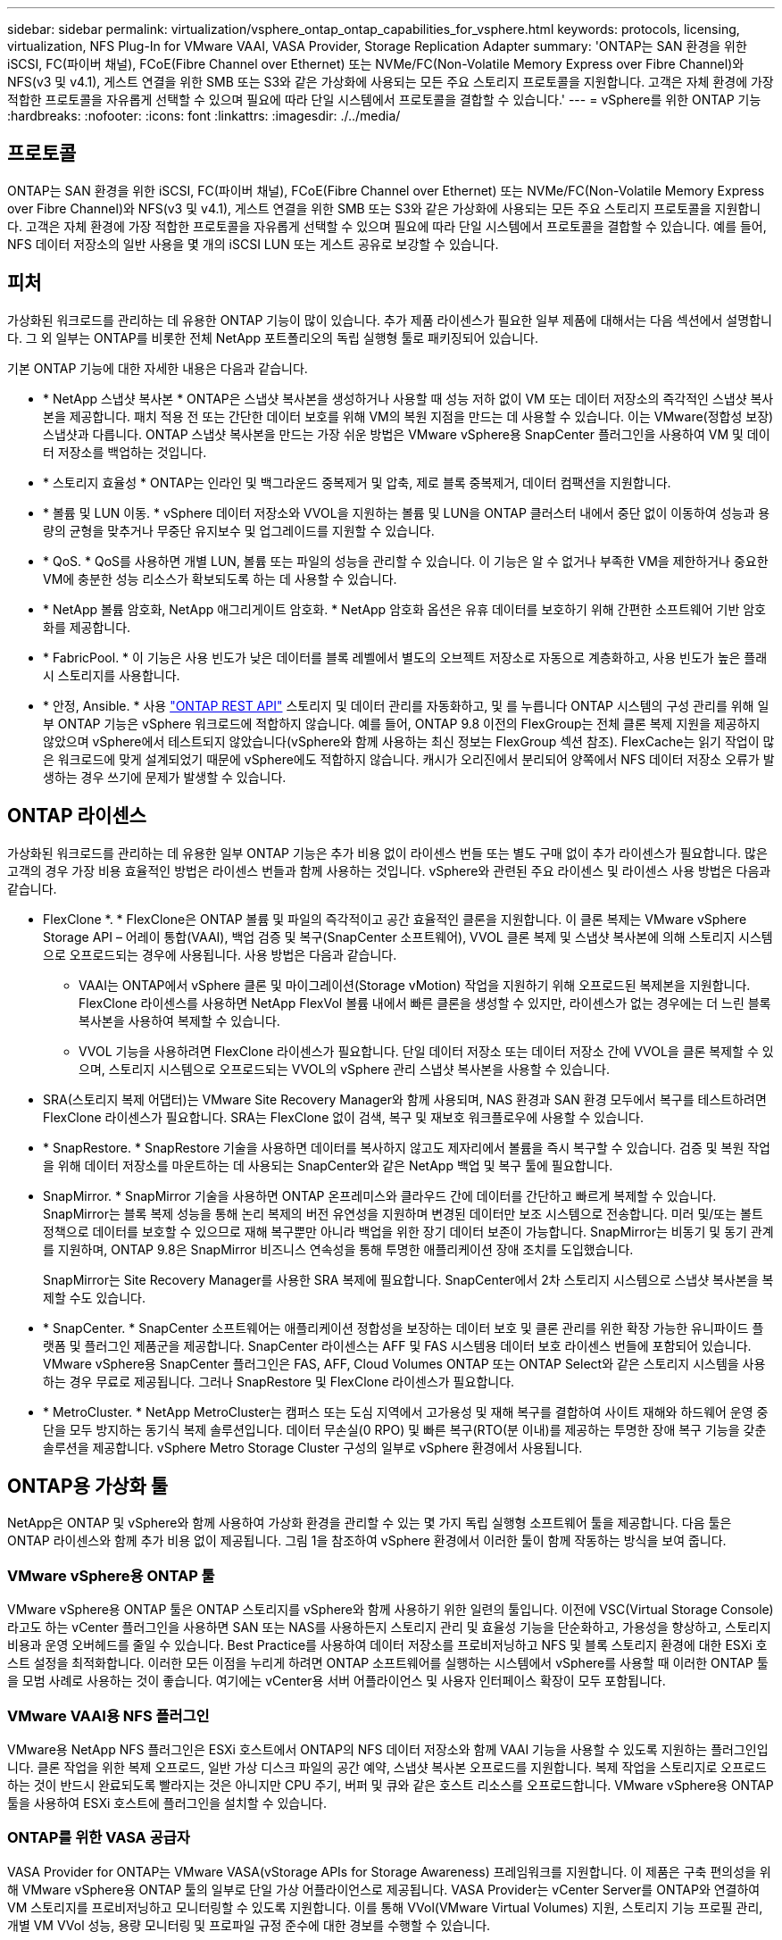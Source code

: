 ---
sidebar: sidebar 
permalink: virtualization/vsphere_ontap_ontap_capabilities_for_vsphere.html 
keywords: protocols, licensing, virtualization, NFS Plug-In for VMware VAAI, VASA Provider, Storage Replication Adapter 
summary: 'ONTAP는 SAN 환경을 위한 iSCSI, FC(파이버 채널), FCoE(Fibre Channel over Ethernet) 또는 NVMe/FC(Non-Volatile Memory Express over Fibre Channel)와 NFS(v3 및 v4.1), 게스트 연결을 위한 SMB 또는 S3와 같은 가상화에 사용되는 모든 주요 스토리지 프로토콜을 지원합니다. 고객은 자체 환경에 가장 적합한 프로토콜을 자유롭게 선택할 수 있으며 필요에 따라 단일 시스템에서 프로토콜을 결합할 수 있습니다.' 
---
= vSphere를 위한 ONTAP 기능
:hardbreaks:
:nofooter: 
:icons: font
:linkattrs: 
:imagesdir: ./../media/




== 프로토콜

ONTAP는 SAN 환경을 위한 iSCSI, FC(파이버 채널), FCoE(Fibre Channel over Ethernet) 또는 NVMe/FC(Non-Volatile Memory Express over Fibre Channel)와 NFS(v3 및 v4.1), 게스트 연결을 위한 SMB 또는 S3와 같은 가상화에 사용되는 모든 주요 스토리지 프로토콜을 지원합니다. 고객은 자체 환경에 가장 적합한 프로토콜을 자유롭게 선택할 수 있으며 필요에 따라 단일 시스템에서 프로토콜을 결합할 수 있습니다. 예를 들어, NFS 데이터 저장소의 일반 사용을 몇 개의 iSCSI LUN 또는 게스트 공유로 보강할 수 있습니다.



== 피처

가상화된 워크로드를 관리하는 데 유용한 ONTAP 기능이 많이 있습니다. 추가 제품 라이센스가 필요한 일부 제품에 대해서는 다음 섹션에서 설명합니다. 그 외 일부는 ONTAP를 비롯한 전체 NetApp 포트폴리오의 독립 실행형 툴로 패키징되어 있습니다.

기본 ONTAP 기능에 대한 자세한 내용은 다음과 같습니다.

* * NetApp 스냅샷 복사본 * ONTAP은 스냅샷 복사본을 생성하거나 사용할 때 성능 저하 없이 VM 또는 데이터 저장소의 즉각적인 스냅샷 복사본을 제공합니다. 패치 적용 전 또는 간단한 데이터 보호를 위해 VM의 복원 지점을 만드는 데 사용할 수 있습니다. 이는 VMware(정합성 보장) 스냅샷과 다릅니다. ONTAP 스냅샷 복사본을 만드는 가장 쉬운 방법은 VMware vSphere용 SnapCenter 플러그인을 사용하여 VM 및 데이터 저장소를 백업하는 것입니다.
* * 스토리지 효율성 * ONTAP는 인라인 및 백그라운드 중복제거 및 압축, 제로 블록 중복제거, 데이터 컴팩션을 지원합니다.
* * 볼륨 및 LUN 이동. * vSphere 데이터 저장소와 VVOL을 지원하는 볼륨 및 LUN을 ONTAP 클러스터 내에서 중단 없이 이동하여 성능과 용량의 균형을 맞추거나 무중단 유지보수 및 업그레이드를 지원할 수 있습니다.
* * QoS. * QoS를 사용하면 개별 LUN, 볼륨 또는 파일의 성능을 관리할 수 있습니다. 이 기능은 알 수 없거나 부족한 VM을 제한하거나 중요한 VM에 충분한 성능 리소스가 확보되도록 하는 데 사용할 수 있습니다.
* * NetApp 볼륨 암호화, NetApp 애그리게이트 암호화. * NetApp 암호화 옵션은 유휴 데이터를 보호하기 위해 간편한 소프트웨어 기반 암호화를 제공합니다.
* * FabricPool. * 이 기능은 사용 빈도가 낮은 데이터를 블록 레벨에서 별도의 오브젝트 저장소로 자동으로 계층화하고, 사용 빈도가 높은 플래시 스토리지를 사용합니다.
* * 안정, Ansible. * 사용 https://devnet.netapp.com/restapi["ONTAP REST API"^] 스토리지 및 데이터 관리를 자동화하고, 및 를 누릅니다 ONTAP 시스템의 구성 관리를 위해 일부 ONTAP 기능은 vSphere 워크로드에 적합하지 않습니다. 예를 들어, ONTAP 9.8 이전의 FlexGroup는 전체 클론 복제 지원을 제공하지 않았으며 vSphere에서 테스트되지 않았습니다(vSphere와 함께 사용하는 최신 정보는 FlexGroup 섹션 참조). FlexCache는 읽기 작업이 많은 워크로드에 맞게 설계되었기 때문에 vSphere에도 적합하지 않습니다. 캐시가 오리진에서 분리되어 양쪽에서 NFS 데이터 저장소 오류가 발생하는 경우 쓰기에 문제가 발생할 수 있습니다.




== ONTAP 라이센스

가상화된 워크로드를 관리하는 데 유용한 일부 ONTAP 기능은 추가 비용 없이 라이센스 번들 또는 별도 구매 없이 추가 라이센스가 필요합니다. 많은 고객의 경우 가장 비용 효율적인 방법은 라이센스 번들과 함께 사용하는 것입니다. vSphere와 관련된 주요 라이센스 및 라이센스 사용 방법은 다음과 같습니다.

* FlexClone *. * FlexClone은 ONTAP 볼륨 및 파일의 즉각적이고 공간 효율적인 클론을 지원합니다. 이 클론 복제는 VMware vSphere Storage API – 어레이 통합(VAAI), 백업 검증 및 복구(SnapCenter 소프트웨어), VVOL 클론 복제 및 스냅샷 복사본에 의해 스토리지 시스템으로 오프로드되는 경우에 사용됩니다. 사용 방법은 다음과 같습니다.
+
** VAAI는 ONTAP에서 vSphere 클론 및 마이그레이션(Storage vMotion) 작업을 지원하기 위해 오프로드된 복제본을 지원합니다. FlexClone 라이센스를 사용하면 NetApp FlexVol 볼륨 내에서 빠른 클론을 생성할 수 있지만, 라이센스가 없는 경우에는 더 느린 블록 복사본을 사용하여 복제할 수 있습니다.
** VVOL 기능을 사용하려면 FlexClone 라이센스가 필요합니다. 단일 데이터 저장소 또는 데이터 저장소 간에 VVOL을 클론 복제할 수 있으며, 스토리지 시스템으로 오프로드되는 VVOL의 vSphere 관리 스냅샷 복사본을 사용할 수 있습니다.


* SRA(스토리지 복제 어댑터)는 VMware Site Recovery Manager와 함께 사용되며, NAS 환경과 SAN 환경 모두에서 복구를 테스트하려면 FlexClone 라이센스가 필요합니다. SRA는 FlexClone 없이 검색, 복구 및 재보호 워크플로우에 사용할 수 있습니다.
* * SnapRestore. * SnapRestore 기술을 사용하면 데이터를 복사하지 않고도 제자리에서 볼륨을 즉시 복구할 수 있습니다. 검증 및 복원 작업을 위해 데이터 저장소를 마운트하는 데 사용되는 SnapCenter와 같은 NetApp 백업 및 복구 툴에 필요합니다.
* SnapMirror. * SnapMirror 기술을 사용하면 ONTAP 온프레미스와 클라우드 간에 데이터를 간단하고 빠르게 복제할 수 있습니다. SnapMirror는 블록 복제 성능을 통해 논리 복제의 버전 유연성을 지원하며 변경된 데이터만 보조 시스템으로 전송합니다. 미러 및/또는 볼트 정책으로 데이터를 보호할 수 있으므로 재해 복구뿐만 아니라 백업을 위한 장기 데이터 보존이 가능합니다. SnapMirror는 비동기 및 동기 관계를 지원하며, ONTAP 9.8은 SnapMirror 비즈니스 연속성을 통해 투명한 애플리케이션 장애 조치를 도입했습니다.
+
SnapMirror는 Site Recovery Manager를 사용한 SRA 복제에 필요합니다. SnapCenter에서 2차 스토리지 시스템으로 스냅샷 복사본을 복제할 수도 있습니다.

* * SnapCenter. * SnapCenter 소프트웨어는 애플리케이션 정합성을 보장하는 데이터 보호 및 클론 관리를 위한 확장 가능한 유니파이드 플랫폼 및 플러그인 제품군을 제공합니다. SnapCenter 라이센스는 AFF 및 FAS 시스템용 데이터 보호 라이센스 번들에 포함되어 있습니다. VMware vSphere용 SnapCenter 플러그인은 FAS, AFF, Cloud Volumes ONTAP 또는 ONTAP Select와 같은 스토리지 시스템을 사용하는 경우 무료로 제공됩니다. 그러나 SnapRestore 및 FlexClone 라이센스가 필요합니다.
* * MetroCluster. * NetApp MetroCluster는 캠퍼스 또는 도심 지역에서 고가용성 및 재해 복구를 결합하여 사이트 재해와 하드웨어 운영 중단을 모두 방지하는 동기식 복제 솔루션입니다. 데이터 무손실(0 RPO) 및 빠른 복구(RTO(분 이내)를 제공하는 투명한 장애 복구 기능을 갖춘 솔루션을 제공합니다. vSphere Metro Storage Cluster 구성의 일부로 vSphere 환경에서 사용됩니다.




== ONTAP용 가상화 툴

NetApp은 ONTAP 및 vSphere와 함께 사용하여 가상화 환경을 관리할 수 있는 몇 가지 독립 실행형 소프트웨어 툴을 제공합니다. 다음 툴은 ONTAP 라이센스와 함께 추가 비용 없이 제공됩니다. 그림 1을 참조하여 vSphere 환경에서 이러한 툴이 함께 작동하는 방식을 보여 줍니다.



=== VMware vSphere용 ONTAP 툴

VMware vSphere용 ONTAP 툴은 ONTAP 스토리지를 vSphere와 함께 사용하기 위한 일련의 툴입니다. 이전에 VSC(Virtual Storage Console)라고도 하는 vCenter 플러그인을 사용하면 SAN 또는 NAS를 사용하든지 스토리지 관리 및 효율성 기능을 단순화하고, 가용성을 향상하고, 스토리지 비용과 운영 오버헤드를 줄일 수 있습니다. Best Practice를 사용하여 데이터 저장소를 프로비저닝하고 NFS 및 블록 스토리지 환경에 대한 ESXi 호스트 설정을 최적화합니다. 이러한 모든 이점을 누리게 하려면 ONTAP 소프트웨어를 실행하는 시스템에서 vSphere를 사용할 때 이러한 ONTAP 툴을 모범 사례로 사용하는 것이 좋습니다. 여기에는 vCenter용 서버 어플라이언스 및 사용자 인터페이스 확장이 모두 포함됩니다.



=== VMware VAAI용 NFS 플러그인

VMware용 NetApp NFS 플러그인은 ESXi 호스트에서 ONTAP의 NFS 데이터 저장소와 함께 VAAI 기능을 사용할 수 있도록 지원하는 플러그인입니다. 클론 작업을 위한 복제 오프로드, 일반 가상 디스크 파일의 공간 예약, 스냅샷 복사본 오프로드를 지원합니다. 복제 작업을 스토리지로 오프로드하는 것이 반드시 완료되도록 빨라지는 것은 아니지만 CPU 주기, 버퍼 및 큐와 같은 호스트 리소스를 오프로드합니다. VMware vSphere용 ONTAP 툴을 사용하여 ESXi 호스트에 플러그인을 설치할 수 있습니다.



=== ONTAP를 위한 VASA 공급자

VASA Provider for ONTAP는 VMware VASA(vStorage APIs for Storage Awareness) 프레임워크를 지원합니다. 이 제품은 구축 편의성을 위해 VMware vSphere용 ONTAP 툴의 일부로 단일 가상 어플라이언스로 제공됩니다. VASA Provider는 vCenter Server를 ONTAP와 연결하여 VM 스토리지를 프로비저닝하고 모니터링할 수 있도록 지원합니다. 이를 통해 VVol(VMware Virtual Volumes) 지원, 스토리지 기능 프로필 관리, 개별 VM VVol 성능, 용량 모니터링 및 프로파일 규정 준수에 대한 경보를 수행할 수 있습니다.



=== 스토리지 복제 어댑터

SRA는 VMware SRM(Site Recovery Manager)과 함께 사용하여 운영 및 재해 복구 사이트 간 데이터 복제를 관리하고 DR 복제본을 중단 없이 테스트합니다. 검색, 복구 및 재보호 작업을 자동화할 수 있습니다. Windows SRM 서버 및 SRM 어플라이언스에는 SRA 서버 어플라이언스와 SRA 어댑터가 모두 포함됩니다. SRA는 VMware vSphere용 ONTAP 툴의 일부로 제공됩니다.

다음 그림에서는 vSphere용 ONTAP 툴을 보여 줍니다.

image:vsphere_ontap_image1.png["오류: 그래픽 이미지가 없습니다"]
